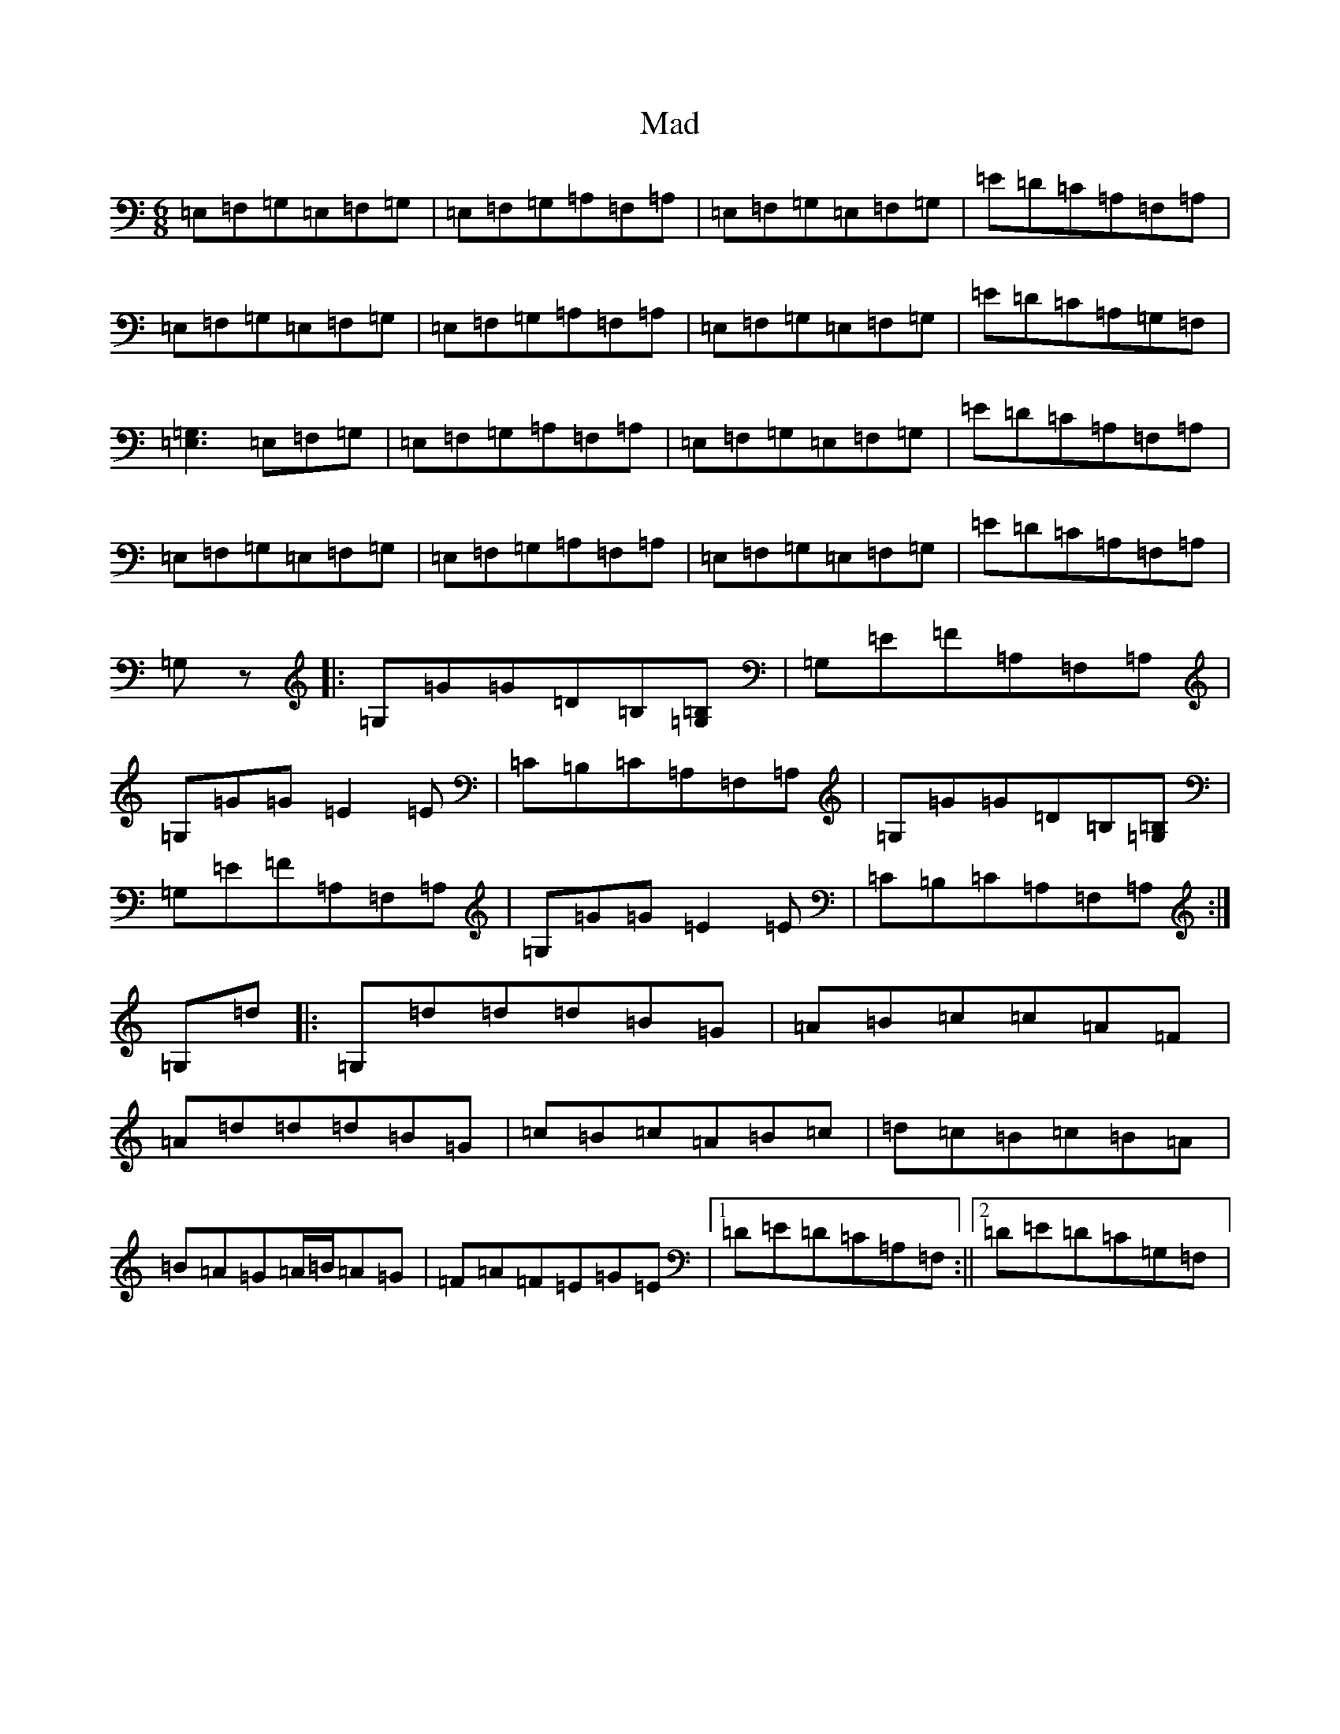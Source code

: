 X: 13043
T: Mad
S: https://thesession.org/tunes/1998#setting1998
R: jig
M:6/8
L:1/8
K: C Major
=E,=F,=G,=E,=F,=G,|=E,=F,=G,=A,=F,=A,|=E,=F,=G,=E,=F,=G,|=E=D=C=A,=F,=A,|=E,=F,=G,=E,=F,=G,|=E,=F,=G,=A,=F,=A,|=E,=F,=G,=E,=F,=G,|=E=D=C=A,=G,=F,|[=E,3=G,3]=E,=F,=G,|=E,=F,=G,=A,=F,=A,|=E,=F,=G,=E,=F,=G,|=E=D=C=A,=F,=A,|=E,=F,=G,=E,=F,=G,|=E,=F,=G,=A,=F,=A,|=E,=F,=G,=E,=F,=G,|=E=D=C=A,=F,=A,|=G,z|:=G,=G=G=D=B,[=G,=B,]|=G,=E=F=A,=F,=A,|=G,=G=G=E2=E|=C=B,=C=A,=F,=A,|=G,=G=G=D=B,[=G,=B,]|=G,=E=F=A,=F,=A,|=G,=G=G=E2=E|=C=B,=C=A,=F,=A,:|=G,=d|:=G,=d=d=d=B=G|=A=B=c=c=A=F|=A=d=d=d=B=G|=c=B=c=A=B=c|=d=c=B=c=B=A|=B=A=G=A/2=B/2=A=G|=F=A=F=E=G=E|1=D=E=D=C=A,=F,:||2=D=E=D=C=G,=F,|